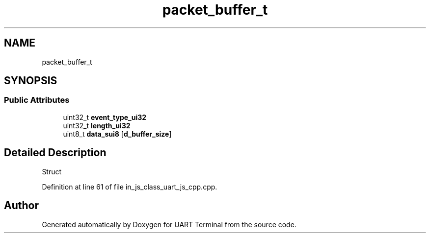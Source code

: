 .TH "packet_buffer_t" 3 "Sun Feb 16 2020" "Version V2.0" "UART Terminal" \" -*- nroff -*-
.ad l
.nh
.SH NAME
packet_buffer_t
.SH SYNOPSIS
.br
.PP
.SS "Public Attributes"

.in +1c
.ti -1c
.RI "uint32_t \fBevent_type_ui32\fP"
.br
.ti -1c
.RI "uint32_t \fBlength_ui32\fP"
.br
.ti -1c
.RI "uint8_t \fBdata_sui8\fP [\fBd_buffer_size\fP]"
.br
.in -1c
.SH "Detailed Description"
.PP 
Struct 
.PP
Definition at line 61 of file in_js_class_uart_js_cpp\&.cpp\&.

.SH "Author"
.PP 
Generated automatically by Doxygen for UART Terminal from the source code\&.
